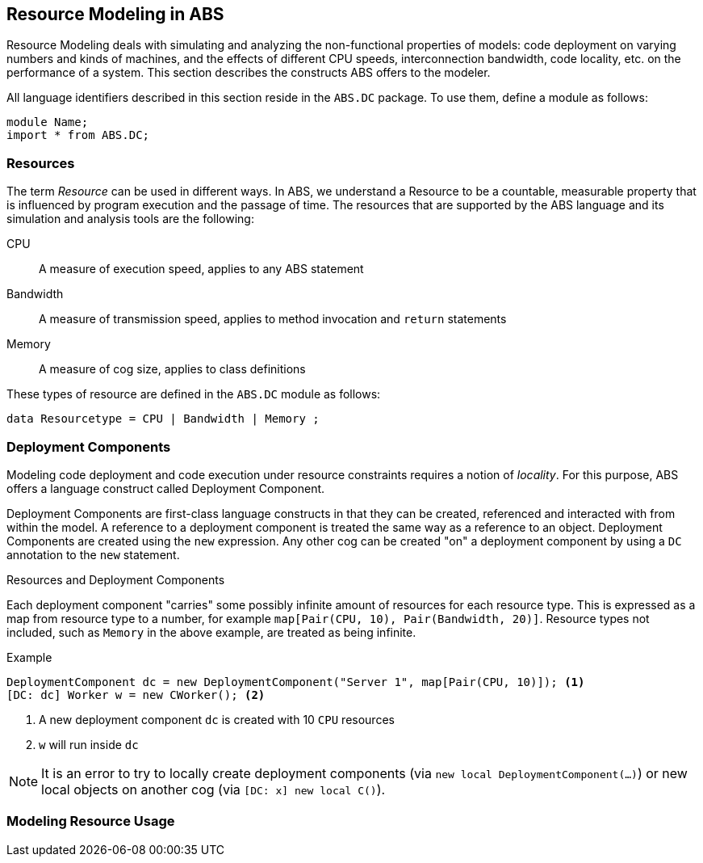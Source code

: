 == Resource Modeling in ABS

Resource Modeling deals with simulating and analyzing the non-functional
properties of models: code deployment on varying numbers and kinds of
machines, and the effects of different CPU speeds, interconnection bandwidth,
code locality, etc. on the performance of a system.  This section describes
the constructs ABS offers to the modeler.

All language identifiers described in this section reside in the `ABS.DC` package.  To use them, define a module as follows:

----
module Name;
import * from ABS.DC;
----

=== Resources

The term _Resource_ can be used in different ways.  In ABS, we understand a
Resource to be a countable, measurable property that is influenced by program
execution and the passage of time.  The resources that are supported by the ABS language and its simulation and analysis tools are the following:

CPU :: A measure of execution speed, applies to any ABS statement
Bandwidth :: A measure of transmission speed, applies to method invocation and
`return` statements
Memory :: A measure of cog size, applies to class definitions

These types of resource are defined in the `ABS.DC` module as follows:

----
data Resourcetype = CPU | Bandwidth | Memory ;
----

=== Deployment Components

Modeling code deployment and code execution under resource constraints
requires a notion of _locality_.  For this purpose, ABS offers a language
construct called Deployment Component.

Deployment Components are first-class language constructs in that they can be
created, referenced and interacted with from within the model.  A reference to
a deployment component is treated the same way as a reference to an object.
Deployment Components are created using the `new` expression.  Any other cog
can be created "on" a deployment component by using a `DC` annotation to the
`new` statement.

.Resources and Deployment Components

Each deployment component "carries" some possibly infinite amount of resources
for each resource type.  This is expressed as a map from resource type to a
number, for example `map[Pair(CPU, 10), Pair(Bandwidth, 20)]`.  Resource types
not included, such as `Memory` in the above example, are treated as being
infinite.


.Example
----
DeploymentComponent dc = new DeploymentComponent("Server 1", map[Pair(CPU, 10)]); <1>
[DC: dc] Worker w = new CWorker(); <2>
----
<1> A new deployment component `dc` is created with 10 `CPU` resources
<2> `w` will run inside `dc`

NOTE: It is an error to try to locally create deployment components (via `new
local DeploymentComponent(...)`) or new local objects on another cog (via
`[DC: x] new local C()`).


=== Modeling Resource Usage


